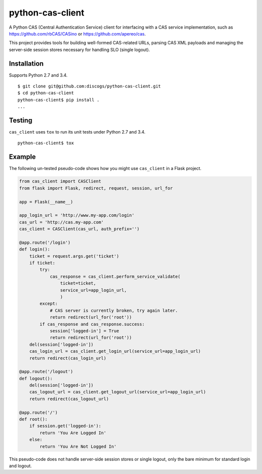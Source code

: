 python-cas-client
=================

A Python CAS (Central Authentication Service) client for interfacing with a CAS
service implementation, such as https://github.com/rbCAS/CASino or
https://github.com/apereo/cas.

This project provides tools for building well-formed CAS-related URLs, parsing
CAS XML payloads and managing the server-side session stores necessary for
handling SLO (single logout).

Installation
------------

Supports Python 2.7 and 3.4.

::

    $ git clone git@github.com:discogs/python-cas-client.git
    $ cd python-cas-client
    python-cas-client$ pip install .
    ...

Testing
-------

``cas_client`` uses ``tox`` to run its unit tests under Python 2.7 and 3.4.

::

    python-cas-client$ tox

Example
-------

The following un-tested pseudo-code shows how you might use ``cas_client`` in a
Flask project.

.. code-block:: python

    from cas_client import CASClient
    from flask import Flask, redirect, request, session, url_for

    app = Flask(__name__)

    app_login_url = 'http://www.my-app.com/login'
    cas_url = 'http://cas.my-app.com'
    cas_client = CASClient(cas_url, auth_prefix='')

    @app.route('/login')
    def login():
        ticket = request.args.get('ticket')
        if ticket:
            try:
                cas_response = cas_client.perform_service_validate(
                    ticket=ticket,
                    service_url=app_login_url,
                    )
            except:
                # CAS server is currently broken, try again later.
                return redirect(url_for('root'))
            if cas_response and cas_response.success:
                session['logged-in'] = True
                return redirect(url_for('root'))
        del(session['logged-in'])
        cas_login_url = cas_client.get_login_url(service_url=app_login_url)
        return redirect(cas_login_url)

    @app.route('/logout')
    def logout():
        del(session['logged-in'])
        cas_logout_url = cas_client.get_logout_url(service_url=app_login_url)
        return redirect(cas_logout_url)

    @app.route('/')
    def root():
        if session.get('logged-in'):
            return 'You Are Logged In'
        else:
            return 'You Are Not Logged In'

This pseudo-code does not handle server-side session stores or single logout,
only the bare minimum for standard login and logout.
